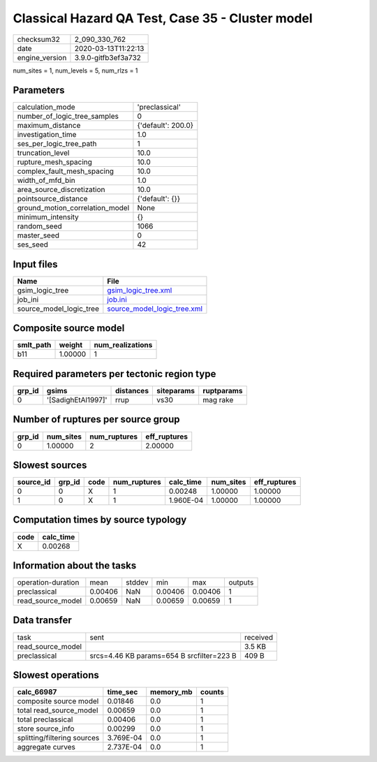 Classical Hazard QA Test, Case 35 - Cluster model
=================================================

============== ===================
checksum32     2_090_330_762      
date           2020-03-13T11:22:13
engine_version 3.9.0-gitfb3ef3a732
============== ===================

num_sites = 1, num_levels = 5, num_rlzs = 1

Parameters
----------
=============================== ==================
calculation_mode                'preclassical'    
number_of_logic_tree_samples    0                 
maximum_distance                {'default': 200.0}
investigation_time              1.0               
ses_per_logic_tree_path         1                 
truncation_level                10.0              
rupture_mesh_spacing            10.0              
complex_fault_mesh_spacing      10.0              
width_of_mfd_bin                1.0               
area_source_discretization      10.0              
pointsource_distance            {'default': {}}   
ground_motion_correlation_model None              
minimum_intensity               {}                
random_seed                     1066              
master_seed                     0                 
ses_seed                        42                
=============================== ==================

Input files
-----------
======================= ============================================================
Name                    File                                                        
======================= ============================================================
gsim_logic_tree         `gsim_logic_tree.xml <gsim_logic_tree.xml>`_                
job_ini                 `job.ini <job.ini>`_                                        
source_model_logic_tree `source_model_logic_tree.xml <source_model_logic_tree.xml>`_
======================= ============================================================

Composite source model
----------------------
========= ======= ================
smlt_path weight  num_realizations
========= ======= ================
b11       1.00000 1               
========= ======= ================

Required parameters per tectonic region type
--------------------------------------------
====== ================== ========= ========== ==========
grp_id gsims              distances siteparams ruptparams
====== ================== ========= ========== ==========
0      '[SadighEtAl1997]' rrup      vs30       mag rake  
====== ================== ========= ========== ==========

Number of ruptures per source group
-----------------------------------
====== ========= ============ ============
grp_id num_sites num_ruptures eff_ruptures
====== ========= ============ ============
0      1.00000   2            2.00000     
====== ========= ============ ============

Slowest sources
---------------
========= ====== ==== ============ ========= ========= ============
source_id grp_id code num_ruptures calc_time num_sites eff_ruptures
========= ====== ==== ============ ========= ========= ============
0         0      X    1            0.00248   1.00000   1.00000     
1         0      X    1            1.960E-04 1.00000   1.00000     
========= ====== ==== ============ ========= ========= ============

Computation times by source typology
------------------------------------
==== =========
code calc_time
==== =========
X    0.00268  
==== =========

Information about the tasks
---------------------------
================== ======= ====== ======= ======= =======
operation-duration mean    stddev min     max     outputs
preclassical       0.00406 NaN    0.00406 0.00406 1      
read_source_model  0.00659 NaN    0.00659 0.00659 1      
================== ======= ====== ======= ======= =======

Data transfer
-------------
================= ========================================= ========
task              sent                                      received
read_source_model                                           3.5 KB  
preclassical      srcs=4.46 KB params=654 B srcfilter=223 B 409 B   
================= ========================================= ========

Slowest operations
------------------
=========================== ========= ========= ======
calc_66987                  time_sec  memory_mb counts
=========================== ========= ========= ======
composite source model      0.01846   0.0       1     
total read_source_model     0.00659   0.0       1     
total preclassical          0.00406   0.0       1     
store source_info           0.00299   0.0       1     
splitting/filtering sources 3.769E-04 0.0       1     
aggregate curves            2.737E-04 0.0       1     
=========================== ========= ========= ======